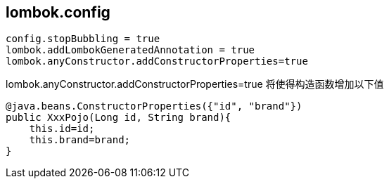 

## lombok.config

[source,properties]
----
config.stopBubbling = true
lombok.addLombokGeneratedAnnotation = true
lombok.anyConstructor.addConstructorProperties=true
----

lombok.anyConstructor.addConstructorProperties=true 将使得构造函数增加以下值
[source,java]
----
@java.beans.ConstructorProperties({"id", "brand"})
public XxxPojo(Long id, String brand){
    this.id=id;
    this.brand=brand;
}
----

